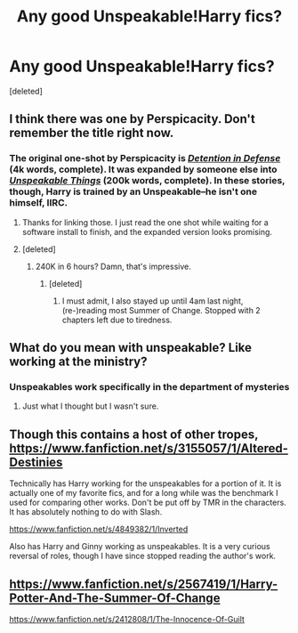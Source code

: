 #+TITLE: Any good Unspeakable!Harry fics?

* Any good Unspeakable!Harry fics?
:PROPERTIES:
:Score: 11
:DateUnix: 1424963541.0
:DateShort: 2015-Feb-26
:FlairText: Request
:END:
[deleted]


** I think there was one by Perspicacity. Don't remember the title right now.
:PROPERTIES:
:Author: RobinX
:Score: 3
:DateUnix: 1424964213.0
:DateShort: 2015-Feb-26
:END:

*** The original one-shot by Perspicacity is /[[https://www.fanfiction.net/s/4289379][Detention in Defense]]/ (4k words, complete). It was expanded by someone else into /[[https://www.fanfiction.net/s/6473434][Unspeakable Things]]/ (200k words, complete). In these stories, though, Harry is trained by an Unspeakable--he isn't one himself, IIRC.
:PROPERTIES:
:Author: ToaKraka
:Score: 10
:DateUnix: 1424971623.0
:DateShort: 2015-Feb-26
:END:

**** Thanks for linking those. I just read the one shot while waiting for a software install to finish, and the expanded version looks promising.
:PROPERTIES:
:Score: 5
:DateUnix: 1424983924.0
:DateShort: 2015-Feb-27
:END:


**** [deleted]
:PROPERTIES:
:Score: 2
:DateUnix: 1425117967.0
:DateShort: 2015-Feb-28
:END:

***** 240K in 6 hours? Damn, that's impressive.
:PROPERTIES:
:Author: ryanvdb
:Score: 1
:DateUnix: 1425158905.0
:DateShort: 2015-Mar-01
:END:

****** [deleted]
:PROPERTIES:
:Score: 1
:DateUnix: 1425161285.0
:DateShort: 2015-Mar-01
:END:

******* I must admit, I also stayed up until 4am last night, (re-)reading most Summer of Change. Stopped with 2 chapters left due to tiredness.
:PROPERTIES:
:Author: ryanvdb
:Score: 2
:DateUnix: 1425165731.0
:DateShort: 2015-Mar-01
:END:


** What do you mean with unspeakable? Like working at the ministry?
:PROPERTIES:
:Author: Bosaapje
:Score: 1
:DateUnix: 1424989580.0
:DateShort: 2015-Feb-27
:END:

*** Unspeakables work specifically in the department of mysteries
:PROPERTIES:
:Author: girlikecupcake
:Score: 3
:DateUnix: 1424990876.0
:DateShort: 2015-Feb-27
:END:

**** Just what I thought but I wasn't sure.
:PROPERTIES:
:Author: Bosaapje
:Score: 1
:DateUnix: 1424991953.0
:DateShort: 2015-Feb-27
:END:


** Though this contains a host of other tropes, [[https://www.fanfiction.net/s/3155057/1/Altered-Destinies]]

Technically has Harry working for the unspeakables for a portion of it. It is actually one of my favorite fics, and for a long while was the benchmark I used for comparing other works. Don't be put off by TMR in the characters. It has absolutely nothing to do with Slash.

[[https://www.fanfiction.net/s/4849382/1/Inverted]]

Also has Harry and Ginny working as unspeakables. It is a very curious reversal of roles, though I have since stopped reading the author's work.
:PROPERTIES:
:Author: countef42
:Score: 1
:DateUnix: 1425887845.0
:DateShort: 2015-Mar-09
:END:


** [[https://www.fanfiction.net/s/2567419/1/Harry-Potter-And-The-Summer-Of-Change]]

[[https://www.fanfiction.net/s/2412808/1/The-Innocence-Of-Guilt]]
:PROPERTIES:
:Author: ryanvdb
:Score: 1
:DateUnix: 1424978725.0
:DateShort: 2015-Feb-26
:END:
